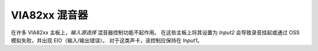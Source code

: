 ================
VIA82xx 混音器
================

在许多 VIA82xx 主板上，`输入源选择` 混音器控制功能不起作用。
在这些主板上将其设置为 `Input2` 会导致录音挂起或通过 OSS 模拟失败，并出现 EIO（输入/输出错误）。
对于这类声卡，该控制应保持在 `Input1`。
